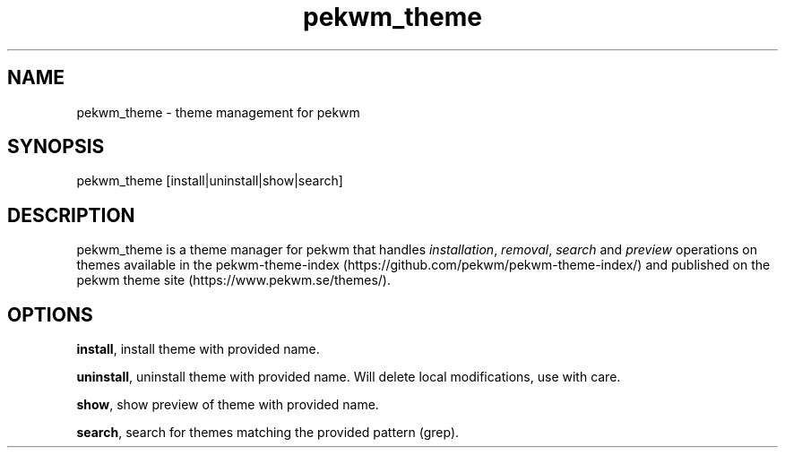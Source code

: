 .nh
.TH pekwm\_theme 1 "February 2021" pekwm\_theme "User Manual"

.SH NAME
.PP
pekwm\_theme \- theme management for pekwm


.SH SYNOPSIS
.PP
pekwm\_theme [install|uninstall|show|search]


.SH DESCRIPTION
.PP
pekwm\_theme is a theme manager for pekwm that handles \fIinstallation\fP,
\fIremoval\fP, \fIsearch\fP and \fIpreview\fP operations on themes available in
the pekwm\-theme\-index (https://github.com/pekwm/pekwm\-theme\-index/)
and published on the pekwm theme site (https://www.pekwm.se/themes/).


.SH OPTIONS
.PP
\fBinstall\fP, install theme with provided name.

.PP
\fBuninstall\fP, uninstall theme with provided name. Will delete local modifications, use with care.

.PP
\fBshow\fP, show preview of theme with provided name.

.PP
\fBsearch\fP, search for themes matching the provided pattern (grep).

